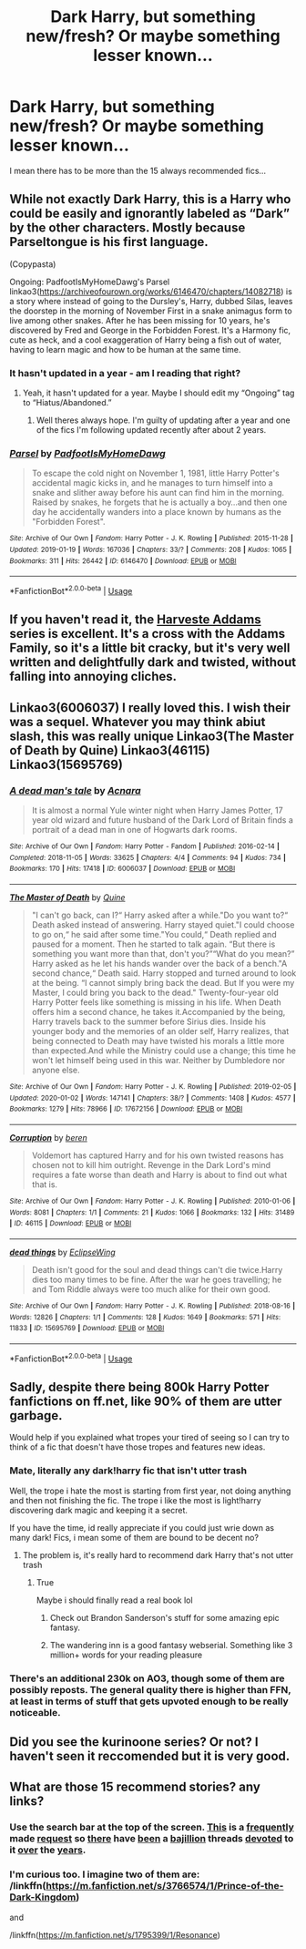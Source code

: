 #+TITLE: Dark Harry, but something new/fresh? Or maybe something lesser known...

* Dark Harry, but something new/fresh? Or maybe something lesser known...
:PROPERTIES:
:Author: Oero333
:Score: 22
:DateUnix: 1579357242.0
:DateShort: 2020-Jan-18
:FlairText: Request
:END:
I mean there has to be more than the 15 always recommended fics...


** While not exactly Dark Harry, this is a Harry who could be easily and ignorantly labeled as “Dark” by the other characters. Mostly because Parseltongue is his first language.

(Copypasta)

Ongoing: PadfootIsMyHomeDawg's Parsel linkao3([[https://archiveofourown.org/works/6146470/chapters/14082718]]) is a story where instead of going to the Dursley's, Harry, dubbed Silas, leaves the doorstep in the morning of November First in a snake animagus form to live among other snakes. After he has been missing for 10 years, he's discovered by Fred and George in the Forbidden Forest. It's a Harmony fic, cute as heck, and a cool exaggeration of Harry being a fish out of water, having to learn magic and how to be human at the same time.
:PROPERTIES:
:Author: FavChanger
:Score: 5
:DateUnix: 1579360484.0
:DateShort: 2020-Jan-18
:END:

*** It hasn't updated in a year - am I reading that right?
:PROPERTIES:
:Score: 2
:DateUnix: 1579366760.0
:DateShort: 2020-Jan-18
:END:

**** Yeah, it hasn't updated for a year. Maybe I should edit my “Ongoing” tag to “Hiatus/Abandoned.”
:PROPERTIES:
:Author: FavChanger
:Score: 3
:DateUnix: 1579367368.0
:DateShort: 2020-Jan-18
:END:

***** Well theres always hope. I'm guilty of updating after a year and one of the fics I'm following updated recently after about 2 years.
:PROPERTIES:
:Score: 2
:DateUnix: 1579367478.0
:DateShort: 2020-Jan-18
:END:


*** [[https://archiveofourown.org/works/6146470][*/Parsel/*]] by [[https://www.archiveofourown.org/users/PadfootIsMyHomeDawg/pseuds/PadfootIsMyHomeDawg][/PadfootIsMyHomeDawg/]]

#+begin_quote
  To escape the cold night on November 1, 1981, little Harry Potter's accidental magic kicks in, and he manages to turn himself into a snake and slither away before his aunt can find him in the morning. Raised by snakes, he forgets that he is actually a boy...and then one day he accidentally wanders into a place known by humans as the "Forbidden Forest".
#+end_quote

^{/Site/:} ^{Archive} ^{of} ^{Our} ^{Own} ^{*|*} ^{/Fandom/:} ^{Harry} ^{Potter} ^{-} ^{J.} ^{K.} ^{Rowling} ^{*|*} ^{/Published/:} ^{2015-11-28} ^{*|*} ^{/Updated/:} ^{2019-01-19} ^{*|*} ^{/Words/:} ^{167036} ^{*|*} ^{/Chapters/:} ^{33/?} ^{*|*} ^{/Comments/:} ^{208} ^{*|*} ^{/Kudos/:} ^{1065} ^{*|*} ^{/Bookmarks/:} ^{311} ^{*|*} ^{/Hits/:} ^{26442} ^{*|*} ^{/ID/:} ^{6146470} ^{*|*} ^{/Download/:} ^{[[https://archiveofourown.org/downloads/6146470/Parsel.epub?updated_at=1548014766][EPUB]]} ^{or} ^{[[https://archiveofourown.org/downloads/6146470/Parsel.mobi?updated_at=1548014766][MOBI]]}

--------------

*FanfictionBot*^{2.0.0-beta} | [[https://github.com/tusing/reddit-ffn-bot/wiki/Usage][Usage]]
:PROPERTIES:
:Author: FanfictionBot
:Score: 1
:DateUnix: 1579601936.0
:DateShort: 2020-Jan-21
:END:


** If you haven't read it, the [[https://archiveofourown.org/works/893422][Harveste Addams]] series is excellent. It's a cross with the Addams Family, so it's a little bit cracky, but it's very well written and delightfully dark and twisted, without falling into annoying cliches.
:PROPERTIES:
:Author: totorox92
:Score: 4
:DateUnix: 1579415837.0
:DateShort: 2020-Jan-19
:END:


** Linkao3(6006037) I really loved this. I wish their was a sequel. Whatever you may think abiut slash, this was really unique Linkao3(The Master of Death by Quine) Linkao3(46115) Linkao3(15695769)
:PROPERTIES:
:Author: inside_a_mind
:Score: 4
:DateUnix: 1579727981.0
:DateShort: 2020-Jan-23
:END:

*** [[https://archiveofourown.org/works/6006037][*/A dead man's tale/*]] by [[https://www.archiveofourown.org/users/Acnara/pseuds/Acnara][/Acnara/]]

#+begin_quote
  It is almost a normal Yule winter night when Harry James Potter, 17 year old wizard and future husband of the Dark Lord of Britain finds a portrait of a dead man in one of Hogwarts dark rooms.
#+end_quote

^{/Site/:} ^{Archive} ^{of} ^{Our} ^{Own} ^{*|*} ^{/Fandom/:} ^{Harry} ^{Potter} ^{-} ^{Fandom} ^{*|*} ^{/Published/:} ^{2016-02-14} ^{*|*} ^{/Completed/:} ^{2018-11-05} ^{*|*} ^{/Words/:} ^{33625} ^{*|*} ^{/Chapters/:} ^{4/4} ^{*|*} ^{/Comments/:} ^{94} ^{*|*} ^{/Kudos/:} ^{734} ^{*|*} ^{/Bookmarks/:} ^{170} ^{*|*} ^{/Hits/:} ^{17418} ^{*|*} ^{/ID/:} ^{6006037} ^{*|*} ^{/Download/:} ^{[[https://archiveofourown.org/downloads/6006037/A%20dead%20mans%20tale.epub?updated_at=1541453451][EPUB]]} ^{or} ^{[[https://archiveofourown.org/downloads/6006037/A%20dead%20mans%20tale.mobi?updated_at=1541453451][MOBI]]}

--------------

[[https://archiveofourown.org/works/17672156][*/The Master of Death/*]] by [[https://www.archiveofourown.org/users/Quine/pseuds/Quine][/Quine/]]

#+begin_quote
  "I can't go back, can I?“ Harry asked after a while."Do you want to?“ Death asked instead of answering. Harry stayed quiet."I could choose to go on,“ he said after some time."You could,“ Death replied and paused for a moment. Then he started to talk again. “But there is something you want more than that, don't you?”“What do you mean?” Harry asked as he let his hands wander over the back of a bench."A second chance,“ Death said. Harry stopped and turned around to look at the being. “I cannot simply bring back the dead. But If you were my Master, I could bring you back to the dead." Twenty-four-year old Harry Potter feels like something is missing in his life. When Death offers him a second chance, he takes it.Accompanied by the being, Harry travels back to the summer before Sirius dies. Inside his younger body and the memories of an older self, Harry realizes, that being connected to Death may have twisted his morals a little more than expected.And while the Ministry could use a change; this time he won't let himself being used in this war. Neither by Dumbledore nor anyone else.
#+end_quote

^{/Site/:} ^{Archive} ^{of} ^{Our} ^{Own} ^{*|*} ^{/Fandom/:} ^{Harry} ^{Potter} ^{-} ^{J.} ^{K.} ^{Rowling} ^{*|*} ^{/Published/:} ^{2019-02-05} ^{*|*} ^{/Updated/:} ^{2020-01-02} ^{*|*} ^{/Words/:} ^{147141} ^{*|*} ^{/Chapters/:} ^{38/?} ^{*|*} ^{/Comments/:} ^{1408} ^{*|*} ^{/Kudos/:} ^{4577} ^{*|*} ^{/Bookmarks/:} ^{1279} ^{*|*} ^{/Hits/:} ^{78966} ^{*|*} ^{/ID/:} ^{17672156} ^{*|*} ^{/Download/:} ^{[[https://archiveofourown.org/downloads/17672156/The%20Master%20of%20Death.epub?updated_at=1578937980][EPUB]]} ^{or} ^{[[https://archiveofourown.org/downloads/17672156/The%20Master%20of%20Death.mobi?updated_at=1578937980][MOBI]]}

--------------

[[https://archiveofourown.org/works/46115][*/Corruption/*]] by [[https://www.archiveofourown.org/users/beren/pseuds/beren][/beren/]]

#+begin_quote
  Voldemort has captured Harry and for his own twisted reasons has chosen not to kill him outright. Revenge in the Dark Lord's mind requires a fate worse than death and Harry is about to find out what that is.
#+end_quote

^{/Site/:} ^{Archive} ^{of} ^{Our} ^{Own} ^{*|*} ^{/Fandom/:} ^{Harry} ^{Potter} ^{-} ^{J.} ^{K.} ^{Rowling} ^{*|*} ^{/Published/:} ^{2010-01-06} ^{*|*} ^{/Words/:} ^{8081} ^{*|*} ^{/Chapters/:} ^{1/1} ^{*|*} ^{/Comments/:} ^{21} ^{*|*} ^{/Kudos/:} ^{1066} ^{*|*} ^{/Bookmarks/:} ^{132} ^{*|*} ^{/Hits/:} ^{31489} ^{*|*} ^{/ID/:} ^{46115} ^{*|*} ^{/Download/:} ^{[[https://archiveofourown.org/downloads/46115/Corruption.epub?updated_at=1578996984][EPUB]]} ^{or} ^{[[https://archiveofourown.org/downloads/46115/Corruption.mobi?updated_at=1578996984][MOBI]]}

--------------

[[https://archiveofourown.org/works/15695769][*/dead things/*]] by [[https://www.archiveofourown.org/users/EclipseWing/pseuds/EclipseWing][/EclipseWing/]]

#+begin_quote
  Death isn't good for the soul and dead things can't die twice.Harry dies too many times to be fine. After the war he goes travelling; he and Tom Riddle always were too much alike for their own good.
#+end_quote

^{/Site/:} ^{Archive} ^{of} ^{Our} ^{Own} ^{*|*} ^{/Fandom/:} ^{Harry} ^{Potter} ^{-} ^{J.} ^{K.} ^{Rowling} ^{*|*} ^{/Published/:} ^{2018-08-16} ^{*|*} ^{/Words/:} ^{12826} ^{*|*} ^{/Chapters/:} ^{1/1} ^{*|*} ^{/Comments/:} ^{128} ^{*|*} ^{/Kudos/:} ^{1649} ^{*|*} ^{/Bookmarks/:} ^{571} ^{*|*} ^{/Hits/:} ^{11833} ^{*|*} ^{/ID/:} ^{15695769} ^{*|*} ^{/Download/:} ^{[[https://archiveofourown.org/downloads/15695769/dead%20things.epub?updated_at=1568555351][EPUB]]} ^{or} ^{[[https://archiveofourown.org/downloads/15695769/dead%20things.mobi?updated_at=1568555351][MOBI]]}

--------------

*FanfictionBot*^{2.0.0-beta} | [[https://github.com/tusing/reddit-ffn-bot/wiki/Usage][Usage]]
:PROPERTIES:
:Author: FanfictionBot
:Score: 3
:DateUnix: 1579728012.0
:DateShort: 2020-Jan-23
:END:


** Sadly, despite there being 800k Harry Potter fanfictions on ff.net, like 90% of them are utter garbage.

Would help if you explained what tropes your tired of seeing so I can try to think of a fic that doesn't have those tropes and features new ideas.
:PROPERTIES:
:Author: A_Pringles_Can95
:Score: 4
:DateUnix: 1579359855.0
:DateShort: 2020-Jan-18
:END:

*** Mate, literally any dark!harry fic that isn't utter trash

Well, the trope i hate the most is starting from first year, not doing anything and then not finishing the fic. The trope i like the most is light!harry discovering dark magic and keeping it a secret.

If you have the time, id really appreciate if you could just wrie down as many dark! Fics, i mean some of them are bound to be decent no?
:PROPERTIES:
:Author: Oero333
:Score: 5
:DateUnix: 1579360201.0
:DateShort: 2020-Jan-18
:END:

**** The problem is, it's really hard to recommend dark Harry that's not utter trash
:PROPERTIES:
:Author: InquisitorCOC
:Score: 4
:DateUnix: 1579360269.0
:DateShort: 2020-Jan-18
:END:

***** True

Maybe i should finally read a real book lol
:PROPERTIES:
:Author: Oero333
:Score: 4
:DateUnix: 1579360483.0
:DateShort: 2020-Jan-18
:END:

****** Check out Brandon Sanderson's stuff for some amazing epic fantasy.
:PROPERTIES:
:Author: DictatorBulletin
:Score: 9
:DateUnix: 1579361354.0
:DateShort: 2020-Jan-18
:END:


****** The wandering inn is a good fantasy webserial. Something like 3 million+ words for your reading pleasure
:PROPERTIES:
:Author: sc770
:Score: 2
:DateUnix: 1579396693.0
:DateShort: 2020-Jan-19
:END:


*** There's an additional 230k on AO3, though some of them are possibly reposts. The general quality there is higher than FFN, at least in terms of stuff that gets upvoted enough to be really noticeable.
:PROPERTIES:
:Author: totorox92
:Score: 2
:DateUnix: 1579390005.0
:DateShort: 2020-Jan-19
:END:


** Did you see the kurinoone series? Or not? I haven't seen it reccomended but it is very good.
:PROPERTIES:
:Score: 2
:DateUnix: 1579360424.0
:DateShort: 2020-Jan-18
:END:


** What are those 15 recommend stories? any links?
:PROPERTIES:
:Author: Redditforgoit
:Score: 0
:DateUnix: 1579381154.0
:DateShort: 2020-Jan-19
:END:

*** Use the search bar at the top of the screen. [[https://www.reddit.com/r/HPfanfiction/comments/9o5861/dark_harry_fanfiction_where_harry_is_actually_dark/][This]] is a [[https://www.reddit.com/r/HPfanfiction/comments/dhax42/best_dark_harry_fics/][frequently]] made [[https://www.reddit.com/r/HPfanfiction/comments/dba20m/im_in_need_of_dark_harry_fics/][request]] so [[https://www.reddit.com/r/HPfanfiction/comments/d3bg1z/rec_me_your_underratedless_known_darkharry_fics/][there]] have [[https://www.reddit.com/r/HPfanfiction/comments/aou4v2/hi_well_written_and_lengthy_dark_harry_fics_can/][been]] a [[https://www.reddit.com/r/HPfanfiction/comments/cuzi0r/looking_for_slytherinharry_grayharry_darkharry_etc/][bajillion]] threads [[https://www.reddit.com/r/HPfanfiction/comments/epv8hs/any_dark_powerful_harry_stories_that_are_actully/][devoted]] to it [[https://www.reddit.com/r/HPfanfiction/comments/dv5wn8/adorable_darkharry_something_like_no_competition/][over]] the [[https://archiveofourown.org/works?utf8=%E2%9C%93&commit=Sort+and+Filter&work_search%5Bsort_column%5D=kudos_count&work_search%5Bother_tag_names%5D=Dark+Harry+Potter&work_search%5Bexcluded_tag_names%5D=&work_search%5Bcrossover%5D=&work_search%5Bcomplete%5D=&work_search%5Bwords_from%5D=&work_search%5Bwords_to%5D=&work_search%5Bdate_from%5D=&work_search%5Bdate_to%5D=&work_search%5Bquery%5D=&work_search%5Blanguage_id%5D=&tag_id=Harry+Potter+-+J*d*+K*d*+Rowling][years]].
:PROPERTIES:
:Author: totorox92
:Score: 3
:DateUnix: 1579390359.0
:DateShort: 2020-Jan-19
:END:


*** I'm curious too. I imagine two of them are: /linkffn([[https://m.fanfiction.net/s/3766574/1/Prince-of-the-Dark-Kingdom]])

and

/linkffn([[https://m.fanfiction.net/s/1795399/1/Resonance]])
:PROPERTIES:
:Author: yazzledore
:Score: 1
:DateUnix: 1579388171.0
:DateShort: 2020-Jan-19
:END:
